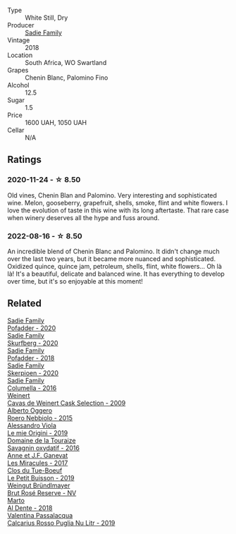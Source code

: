 #+attr_html: :class wine-main-image
[[file:/images/9d/f849b5-9f50-4268-8cdd-2376380960fe/2020-11-25-10-37-59-8B0A2B72-13EC-44F7-B6A5-9A29CD585976-1-105-c@512.webp]]

- Type :: White Still, Dry
- Producer :: [[barberry:/producers/c7f2173e-1b32-4e44-8da0-bd36f04b3ae0][Sadie Family]]
- Vintage :: 2018
- Location :: South Africa, WO Swartland
- Grapes :: Chenin Blanc, Palomino Fino
- Alcohol :: 12.5
- Sugar :: 1.5
- Price :: 1600 UAH, 1050 UAH
- Cellar :: N/A

** Ratings

*** 2020-11-24 - ☆ 8.50

Old vines, Chenin Blan and Palomino. Very interesting and sophisticated wine. Melon, gooseberry, grapefruit, shells, smoke, flint and white flowers. I love the evolution of taste in this wine with its long aftertaste. That rare case when winery deserves all the hype and fuss around.

*** 2022-08-16 - ☆ 8.50

An incredible blend of Chenin Blanc and Palomino. It didn't change much over the last two years, but it became more nuanced and sophisticated. Oxidized quince, quince jam, petroleum, shells, flint, white flowers... Oh là là! It's a beautiful, delicate and balanced wine. It has everything to develop over time, but it's so enjoyable at this moment!

** Related

#+begin_export html
<div class="flex-container">
  <a class="flex-item flex-item-left" href="/wines/42dc355d-a934-4cb0-9592-cf1d474bec57.html">
    <img class="flex-bottle" src="/images/42/dc355d-a934-4cb0-9592-cf1d474bec57/2022-06-08-09-23-47-0AF5D3A0-84A5-40C3-8786-2A427AB3C799-1-105-c@512.webp"></img>
    <section class="h">Sadie Family</section>
    <section class="h text-bolder">Pofadder - 2020</section>
  </a>

  <a class="flex-item flex-item-right" href="/wines/9513b9da-ac70-472c-953a-7cd9e5946b47.html">
    <img class="flex-bottle" src="/images/95/13b9da-ac70-472c-953a-7cd9e5946b47/2022-01-16-11-33-02-F6419DC4-FF8B-4859-8032-237271A372EA-1-105-c@512.webp"></img>
    <section class="h">Sadie Family</section>
    <section class="h text-bolder">Skurfberg - 2020</section>
  </a>

  <a class="flex-item flex-item-left" href="/wines/ce63f4af-0443-440e-b997-3602ebee4d80.html">
    <img class="flex-bottle" src="/images/ce/63f4af-0443-440e-b997-3602ebee4d80/2020-09-20-10-16-38-A53DA59D-B5CB-4E4C-B3F8-69F419ACAACD-1-105-c@512.webp"></img>
    <section class="h">Sadie Family</section>
    <section class="h text-bolder">Pofadder - 2018</section>
  </a>

  <a class="flex-item flex-item-right" href="/wines/d71fb0cc-4414-437e-8870-a4ef45c8abd8.html">
    <img class="flex-bottle" src="/images/d7/1fb0cc-4414-437e-8870-a4ef45c8abd8/2022-11-18-08-58-47-BFF3394D-CE89-4F69-AA57-D1C9036031FC-1-105-c@512.webp"></img>
    <section class="h">Sadie Family</section>
    <section class="h text-bolder">Skerpioen - 2020</section>
  </a>

  <a class="flex-item flex-item-left" href="/wines/f9b6ea46-f032-45c3-b18f-951508064989.html">
    <img class="flex-bottle" src="/images/f9/b6ea46-f032-45c3-b18f-951508064989/2023-03-09-11-40-36-IMG-5405@512.webp"></img>
    <section class="h">Sadie Family</section>
    <section class="h text-bolder">Columella - 2016</section>
  </a>

  <a class="flex-item flex-item-right" href="/wines/24a83b0b-3c1b-4412-8b5d-febaf2394108.html">
    <img class="flex-bottle" src="/images/24/a83b0b-3c1b-4412-8b5d-febaf2394108/2020-11-25-11-31-08-FD0BF3A2-4F90-4FD4-AEC2-8B136D550FF7-1-105-c@512.webp"></img>
    <section class="h">Weinert</section>
    <section class="h text-bolder">Cavas de Weinert Cask Selection - 2009</section>
  </a>

  <a class="flex-item flex-item-left" href="/wines/2feb39b3-9f38-4074-a53e-db8ea7a8f890.html">
    <img class="flex-bottle" src="/images/2f/eb39b3-9f38-4074-a53e-db8ea7a8f890/2022-08-17-10-30-53-F89666D3-4854-4F22-A74B-9EDA20D2F502-1-105-c@512.webp"></img>
    <section class="h">Alberto Oggero</section>
    <section class="h text-bolder">Roero Nebbiolo - 2015</section>
  </a>

  <a class="flex-item flex-item-right" href="/wines/609809b3-4fed-4dec-a4e2-c799d91f3d14.html">
    <img class="flex-bottle" src="/images/60/9809b3-4fed-4dec-a4e2-c799d91f3d14/2020-11-03-21-57-17-53BFA6B1-9388-4EF0-888D-2FAD82BC1FE8-1-105-c@512.webp"></img>
    <section class="h">Alessandro Viola</section>
    <section class="h text-bolder">Le mie Origini - 2019</section>
  </a>

  <a class="flex-item flex-item-left" href="/wines/63bdc2e5-da6f-4871-861a-57ba37a4c3f5.html">
    <img class="flex-bottle" src="/images/63/bdc2e5-da6f-4871-861a-57ba37a4c3f5/2022-08-17-10-33-10-02E59099-F76E-4D80-A5F5-FD94E1D10CE7-1-105-c@512.webp"></img>
    <section class="h">Domaine de la Touraize</section>
    <section class="h text-bolder">Savagnin oxydatif - 2016</section>
  </a>

  <a class="flex-item flex-item-right" href="/wines/791efcc0-b9f6-4de7-b4ec-81721d7e417e.html">
    <img class="flex-bottle" src="/images/79/1efcc0-b9f6-4de7-b4ec-81721d7e417e/2022-06-09-21-43-21-IMG-0369@512.webp"></img>
    <section class="h">Anne et J.F. Ganevat</section>
    <section class="h text-bolder">Les Miracules - 2017</section>
  </a>

  <a class="flex-item flex-item-left" href="/wines/87349342-c0cd-4841-89aa-06d125c4c841.html">
    <img class="flex-bottle" src="/images/87/349342-c0cd-4841-89aa-06d125c4c841/2020-09-13-10-39-37-5BC4043F-46D0-4564-B6C4-560AA92AC363-1-105-c@512.webp"></img>
    <section class="h">Clos du Tue-Boeuf</section>
    <section class="h text-bolder">Le Petit Buisson - 2019</section>
  </a>

  <a class="flex-item flex-item-right" href="/wines/9e046e12-6366-4d23-8657-ee421ad00794.html">
    <img class="flex-bottle" src="/images/9e/046e12-6366-4d23-8657-ee421ad00794/2021-09-03-08-37-02-5A2530A4-2F64-4C55-B5BA-4676ECE25E98-1-105-c@512.webp"></img>
    <section class="h">Weingut Bründlmayer</section>
    <section class="h text-bolder">Brut Rosé Reserve - NV</section>
  </a>

  <a class="flex-item flex-item-left" href="/wines/e3102bb4-81d9-4f82-86aa-4fc322706590.html">
    <img class="flex-bottle" src="/images/e3/102bb4-81d9-4f82-86aa-4fc322706590/2020-07-08-15-33-51-134C2EE4-BEF4-4F99-A1F7-5511F39E8BD1-1-105-c@512.webp"></img>
    <section class="h">Marto</section>
    <section class="h text-bolder">Al Dente - 2018</section>
  </a>

  <a class="flex-item flex-item-right" href="/wines/fad72b54-df09-4885-a811-58b30ea21caf.html">
    <img class="flex-bottle" src="/images/unknown-wine.webp"></img>
    <section class="h">Valentina Passalacqua</section>
    <section class="h text-bolder">Calcarius Rosso Puglia Nu Litr - 2019</section>
  </a>

</div>
#+end_export

